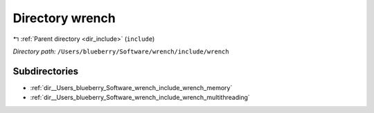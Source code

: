 .. _dir__Users_blueberry_Software_wrench_include_wrench:


Directory wrench
================


|exhale_lsh| :ref:`Parent directory <dir_include>` (``include``)

.. |exhale_lsh| unicode:: U+021B0 .. UPWARDS ARROW WITH TIP LEFTWARDS

*Directory path:* ``/Users/blueberry/Software/wrench/include/wrench``

Subdirectories
--------------

- :ref:`dir__Users_blueberry_Software_wrench_include_wrench_memory`
- :ref:`dir__Users_blueberry_Software_wrench_include_wrench_multithreading`



